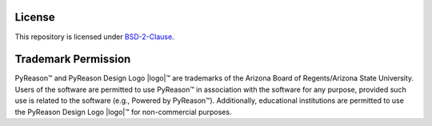 License
==========

This repository is licensed under `BSD-2-Clause <https://github.com/lab-v2/pyreason/blob/main/LICENSE.md>`_.

Trademark Permission
====================

PyReason™ and PyReason Design Logo |logo|™ are trademarks of the Arizona Board of Regents/Arizona State University. Users of the software are permitted to use PyReason™ in association with the software for any purpose, provided such use is related to the software (e.g., Powered by PyReason™). Additionally, educational institutions are permitted to use the PyReason Design Logo |logo|™ for non-commercial purposes.

.. |logo| image:: https://raw.githubusercontent.com/lab-v2/pyreason/main/media/pyreason_logo.jpg
   :width: 50
